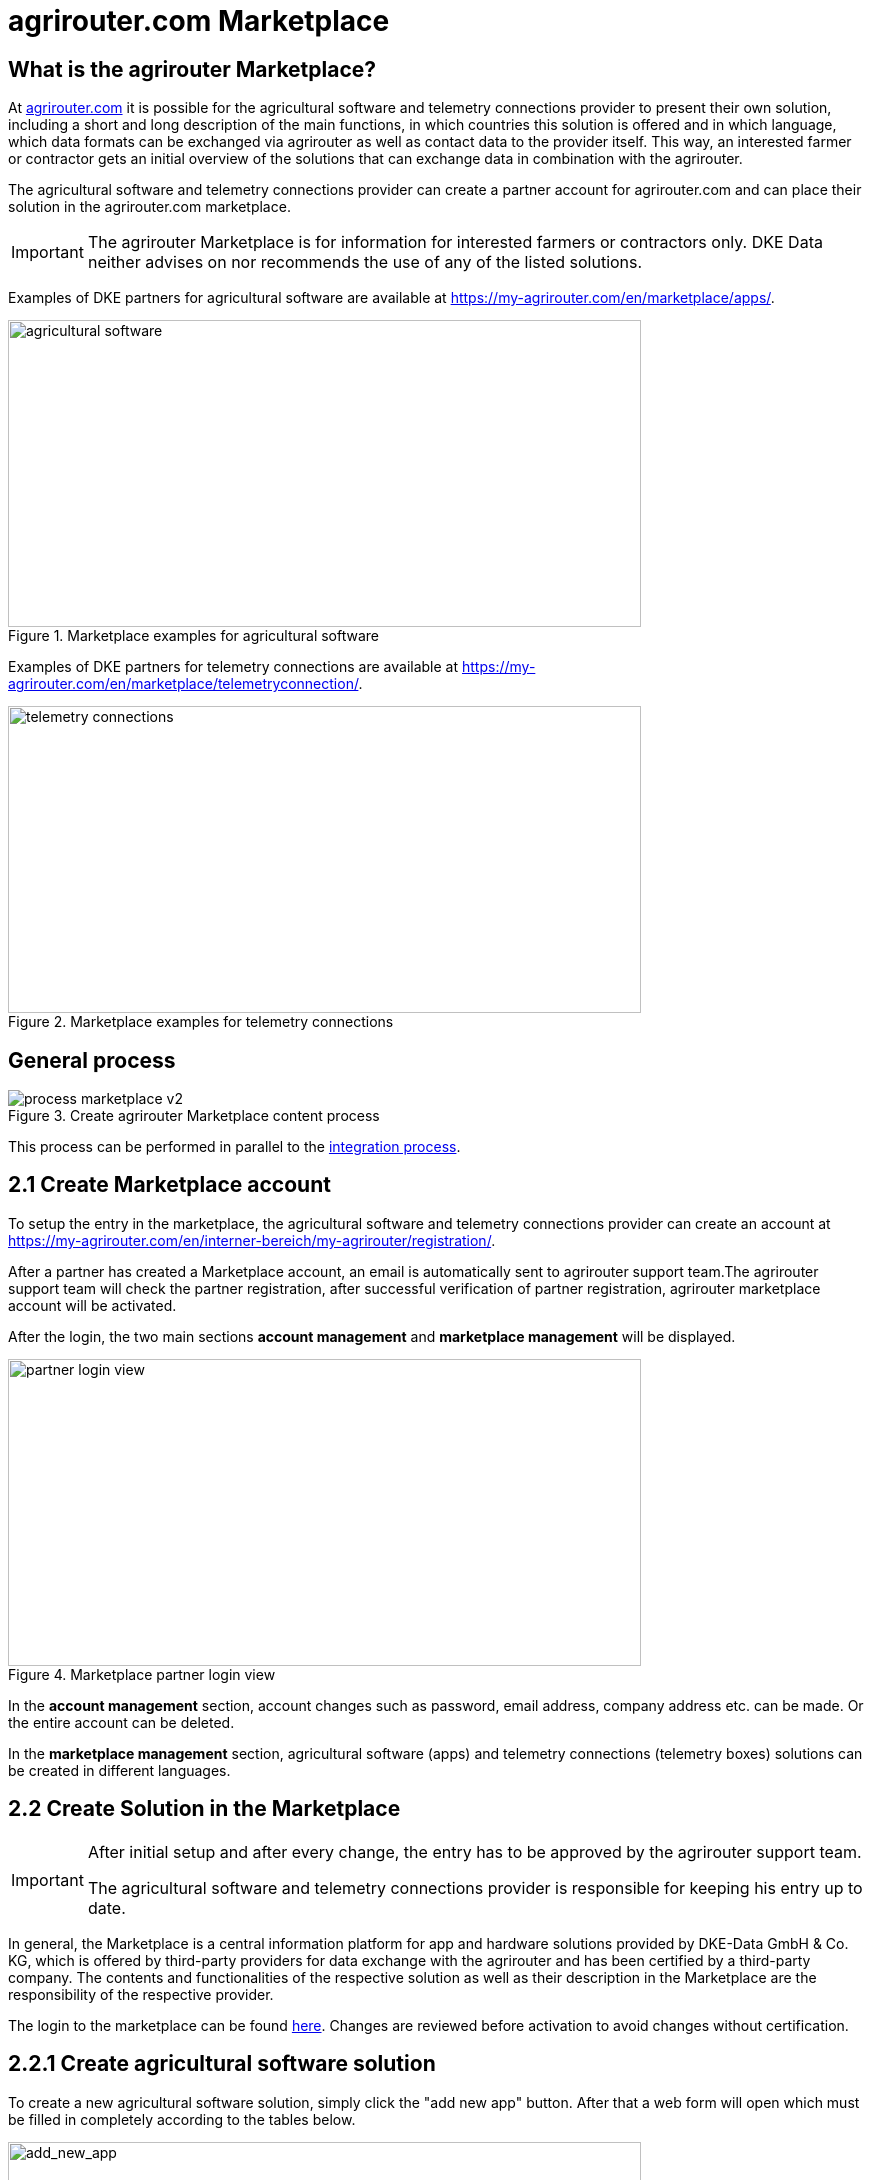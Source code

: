 = agrirouter.com Marketplace
:imagesdir: _images/

== What is the agrirouter Marketplace?

At https://www.agrirouter.com[agrirouter.com] it is possible for the agricultural software and telemetry connections provider to present their own solution, including a short and long description of the main functions, in which countries this solution is offered and in which language, which data formats can be exchanged via agrirouter as well as contact data to the provider itself. This way, an interested farmer or contractor gets an initial overview of the solutions that can exchange data in combination with the agrirouter.

The agricultural software and telemetry connections provider can create a partner account for agrirouter.com and can place their solution in the agrirouter.com marketplace.

[IMPORTANT]
====
The agrirouter Marketplace is for information for interested farmers or contractors only. DKE Data neither advises on nor recommends the use of any of the listed solutions.
====

Examples of DKE partners for agricultural software are available at https://my-agrirouter.com/en/marketplace/apps/.

.Marketplace examples for agricultural software
image::ig1/marketplace_agricultural_software.png[agricultural software,633,307]


Examples of DKE partners for telemetry connections are available at https://my-agrirouter.com/en/marketplace/telemetryconnection/.

.Marketplace examples for telemetry connections
image::ig1/marketplace_telemetry_connections.png[telemetry connections,633,307]

== General process
.Create agrirouter Marketplace content process
image::general/process_marketplace_v2.png[]

This process can be performed in parallel to the xref:partner-process/integration.adoc[integration process].


== 2.1 Create Marketplace account

To setup the entry in the marketplace, the agricultural software and telemetry connections provider can create an account at https://my-agrirouter.com/en/interner-bereich/my-agrirouter/registration/.

After a partner has created a Marketplace account, an email is automatically sent to agrirouter support team.The agrirouter support team will check the partner registration, after successful verification of partner registration, agrirouter marketplace account will be activated.  

After the login, the two main sections *account management* and *marketplace management* will be displayed.

.Marketplace partner login view
image::ig1/marketplace_login.png[partner login view,633,307]

In the *account management* section, account changes such as password, email address, company address etc. can be made. Or the entire account can be deleted.

In the *marketplace management* section, agricultural software (apps) and telemetry connections (telemetry boxes) solutions can be created in different languages.

== 2.2 Create Solution in the Marketplace

[IMPORTANT]
====
After initial setup and after every change, the entry has to be approved by the agrirouter support team.

The agricultural software and telemetry connections provider is responsible for keeping his entry up to date.
====

In general, the Marketplace is a central information platform for app and hardware solutions provided by DKE-Data GmbH & Co. KG, which is offered by third-party providers for data exchange with the agrirouter and has been certified by a third-party company. The contents and functionalities of the respective solution as well as their description in the Marketplace are the responsibility of the respective provider. 

The login to the marketplace can be found link:https://my-agrirouter.com/en/interner-bereich/my-agrirouter/choose-maintance/[here]. Changes are reviewed before activation to avoid changes without certification.

== 2.2.1 Create agricultural software solution

To create a new agricultural software solution, simply click the "add new app" button. 
After that a web form will open which must be filled in completely according to the tables below.

.add new agricultural software solution
image::ig1/marketplace_add_new_app.png[add_new_app,633,307]

The following content is required from *agricultural software provider* :

[%collapsible]
====
[cols="1,4,1,4",options="header",]
|=======================================================================================
|# |Description |Quantity |Remarks
|1 |App / Module Name |1 |-
|2 |Software Version |1 |-
|3 |agrirouter certified |1 |-
|4 |Reference to App (in case of a module) |1 |-
|5 |Download link to App Provider |1 |-
|6 |Keywords |10 |-
|7 |Short description in 4 basic languages DE, EN, FR, RU |< 150 characters |-
|8 |Long description in 4 basic languages DE, EN, FR, RU |< 500 characters |-
|8 |App Provider name | |
|10 |App Provider homepage | |
|11 |Company Information |1 |Address, Location, Support Information
|12 |Privacy Policy / Terms of use Link |1 |
|13 |App Category |1 < n a|
Select box:

1.  Documentation
2.  Cross-Compliance documentation
3.  Calculator
4.  Application Maps
5.  Prescription
6.  Fertilization
7.  Plant Protection
8.  Farm Management and Information System (FMIS)
9.  Product information (fertilizer, plant protection, seed, ...)
10. Machine Optimization
11. Process Optimization

|14 |Operating System / Platform |1 < n a|
Select box:

1.  Native Android
2.  Native iOS
3.  Native Windows
4.  Native Windows mobile
5.  Native Mac
6.  Web applications

|15 |Message format (receive) |1 < n a|
Select box:

1.  Task-Data (TaskData)
2.  Time Log (EFDI)
3.  Image
4.  Movie
5.  Shape
6.  Documents
7.  GPS position

|16 |Message format (send) |1 < n a|
Select box:

1.  Task-Data (TaskData)
2.  Time Log (EFDI)
3.  Image
4.  Movie
5.  Shape
6.  Documents
7.  GPS position

|17 |Country selection |1 < n |In which countries is this solution offered
|18 |Languages |1 < n |In which languages is this solution available
|19 |App Screenshots |3 < n < 6 |Max. 1400 width pixel Resolution in .jpg or .png
|20 |App Provider Logo |1 |Min. 500x500, max. 1000x1000 pixel Resolution in .jpg or .png
|=======================================================================================
====

== 2.2.2 Create telemetry connection solution

To create a new telemetry connection solution, simply click the "add new telemetric box" button. 
After that a web form will open which must be filled in completely according to the tables below.

.add new telemetry connection solution
image::ig1/marketplace_add_new_telem_box.png[add_new_box,633,307]

The following content is required from *telemetry connections provider* (Terminals, Communication Units (CUs) or Telemetry Platforms):

[%collapsible]
====
[cols="1,4,1,4",options="header",]
|===============================================================================================================
|# |Description |Quantity |Remarks
|1 |Hardware Name |1 |-
|2 |Hardware Version |1 |-
|3 |agrirouter certified |1 |-
|4 |Link to Hardware Provider |1 |-
|5 |Keywords |10 |-
|6 |Short description in 4 basic languages DE, EN, FR, RU |< 150 characters |-
|7 |Long description in 4 basic languages DE, EN, FR, RU |< 500 characters |-
|8 |Hardware Provider name | |
|8 |Hardware Provider homepage | |
|10 |Company Information |1 |Address, Location, Support Information
|11 |Privacy Policy / Terms of use Link |1 |
|12 |Construction year |1 < n a|
Select box:
from 2000 to 2020 (one-year steps)

|13 |Model Type |1 a|

Manufacturer model type (depending of 12 and 13 selection criteria) …


|14 |Supported interfaces |1 < n a|
Select box:

1.  ISOBUS-INCAB
2.  Signal Socket
3.  CAN-BUS
4.  None

|15 |Power supply |1 < n a|
Select box:

1.  12V
2.  24V
3.  Battery
4.  220V

|16 |GPS position |1 |Yes / No / External
|17 |Mobile communication |1 |Yes / No / External
|18 |SIM card from hardware provider |1 |Yes / No
|19 |WIFI communication |1 |Yes / No
|20 |Hotspot functionality |1 |Yes / No
|21 |Input possibility for entering the agrirouter registration code | a|
Select box:

1.  ISOBUS-Terminal
2.  Mobile Device (Tablet, Smartphone)
3.  Own display
4.  Website
5.  Other

|22 |Possibility to select different End user profiles |1 a|
Yes / No

(Telemetry box can be used with several agrirouter accounts / only one end user profile can be active at a time)

|23 |Can transmit Machine information |1 |Yes / No
|24 |Message format (receive) |1 < n a|
Select box:

1.  Task-Data (TaskData)
2.  Time Log (EFDI)
3.  Image
4.  Movie
5.  Shape
6.  Documents
7.  GPS position

|25 |Message format (send) |1 < n a|
Select box:

1.  Task-Data (TaskData)
2.  Time Log (EFDI)
3.  Image
4.  Movie
5.  Shape
6.  Documents
7.  GPS position

|26 |Country selection |1 < n |In which countries is this solution offered
|27 |Languages |1 < n |In which languages is this solution available
|28 |Product Photos / Screenshots |1 < n < 6 |Max. 1400 width pixel Resolution in .jpg or .png
|29 |Hardware-Provider Logo |1 |Min. 500x500, max. 1000x1000 pixel Resolution in .jpg or .png
|===============================================================================================================
====

== 2.2.3 Add additional languages

It is very easy to add another language in the agrirouter marketplace.  For this purpose it is only necessary to click on the respective flag with the plus sign of the given language. All entries from the first basic entry are taken over, so that only language-relevant contents has to be adapted.

If the language has not yet been created, the flag with the plus sign is displayed. If a language entry exists, the flag is displayed without the plus sign.

.Add new languages
image::ig1/marketplace_add_new_app_lang.png[partner login view,633,307]

The same procedure applies to both the agricultural software and telemetry connections.


== 2.2.4 Update, review or modify content

After a marketplace entry has been created, it is also possible to check the created content directly to see how it will be displayed to the end users. To do this, it is only necessary to click on the eye icon. 

If a further modification, adjustment or change of the content is required, then the corresponding entry can be edited by clicking on the pencil icon or the language flag.

.Update, review or modify content
image::ig1/marketplace_add_new_telem_box_lang.png[partner login view,633,307]

[IMPORTANT]
====
Clicking on the X symbol deletes the solution.
====

== 2.3 Select "coming soon" label

If your solution is not directly certified, select the "coming soon" label to mark that it is not yet available for end customers.

After certification is finalized, the app provider may remove the "coming soon". 

[IMPORTANT]
====
After the label "coming soon" has been added, the solution should finally complete agrirouter certification within 3 months. 
====

== 2.4 Approval from support team

Whenever you change your marketplace entry, the agrirouter support team will review your changes before they become visible in the public marketplace entry. 

The following content will be reviewed in detail:

1. completeness of contents
2. links to other websites, whether they work
3. uploaded images
4. completeness of company contact details
5. completeness of support information
6. supported data formats and corresponding capabilities

In order for agrirouter support team to perform this review, it is very important to activate the "Submit for the final review" checkbox before the final save.

.activate the "Submit for the final review" checkbox
image::ig1/marketplace_subbmit_for_review.png[partner login view,633,307]

[IMPORTANT]
====
Only if this checkbox is activated the support team gets notified about the final review!
====

